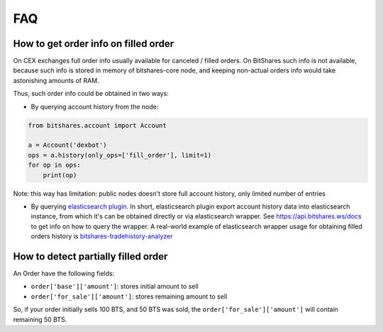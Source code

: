 ***
FAQ
***

How to get order info on filled order
-------------------------------------

On CEX exchanges full order info usually available for canceled / filled orders.
On BitShares such info is not available, because such info is stored in memory
of bitshares-core node, and keeping non-actual orders info would take
astonishing amounts of RAM.

Thus, such order info could be obtained in two ways:

* By querying account history from the node:

.. code-block:: python

   from bitshares.account import Account

   a = Account('dexbot')
   ops = a.history(only_ops=['fill_order'], limit=1)
   for op in ops:
       print(op)

Note: this way has limitation: public nodes doesn't store full account history,
only limited number of entries

* By querying `elasticsearch plugin
  <https://docs.bitshares.dev/en/master/supports_dev/elastic_search_plugin.html>`_.
  In short, elasticsearch plugin export account history data into elasticsearch
  instance, from which it's can be obtained directly or via elasticsearch
  wrapper. See `<https://api.bitshares.ws/docs>`_ to get info on how
  to query the wrapper. A real-world example of elasticsearch wrapper usage for
  obtaining filled orders history is `bitshares-tradehistory-analyzer
  <https://github.com/bitfag/bitshares-tradehistory-analyzer>`_


How to detect partially filled order
------------------------------------

An Order have the following fields:

* ``order['base']['amount']``: stores initial amount to sell
* ``order['for_sale']['amount']``: stores remaining amount to sell

So, if your order initially sells 100 BTS, and 50 BTS was sold, the
``order['for_sale']['amount']`` will contain remaining 50 BTS.
